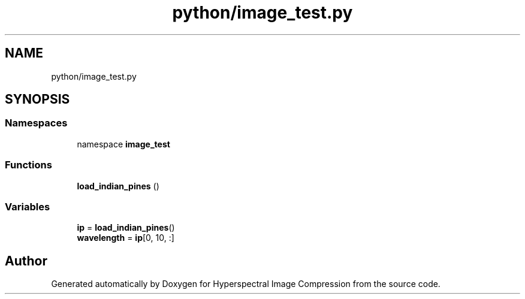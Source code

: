 .TH "python/image_test.py" 3 "Version 1.0" "Hyperspectral Image Compression" \" -*- nroff -*-
.ad l
.nh
.SH NAME
python/image_test.py
.SH SYNOPSIS
.br
.PP
.SS "Namespaces"

.in +1c
.ti -1c
.RI "namespace \fBimage_test\fP"
.br
.in -1c
.SS "Functions"

.in +1c
.ti -1c
.RI "\fBload_indian_pines\fP ()"
.br
.in -1c
.SS "Variables"

.in +1c
.ti -1c
.RI "\fBip\fP = \fBload_indian_pines\fP()"
.br
.ti -1c
.RI "\fBwavelength\fP = \fBip\fP[0, 10, :]"
.br
.in -1c
.SH "Author"
.PP 
Generated automatically by Doxygen for Hyperspectral Image Compression from the source code\&.
